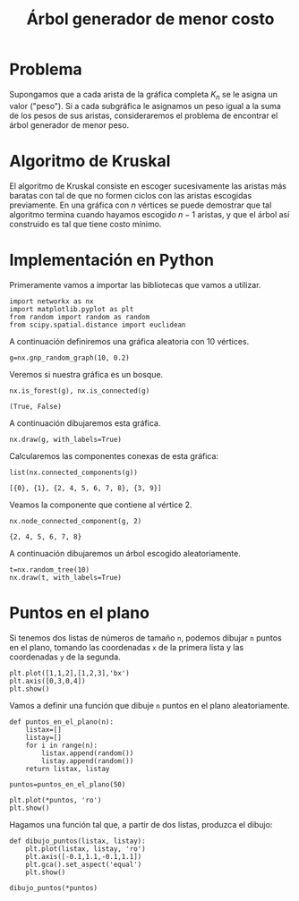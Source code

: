 #+title: Árbol generador de menor costo

#+options: toc:nil

#+latex_header: \usepackage{listings}
#+latex_header: \lstalias{ipython}{python}
#+latex_header: \lstset{basicstyle=\small\ttfamily, frame=single}

#+latex_header: \usepackage{bera}

#+property: header-args:ipython :exports both :cache yes :session arbol :results raw drawer

* Problema

Supongamos que a cada arista de la gráfica completa \(K_{n}\) se le
asigna un valor ("peso"). Si a cada subgráfica le asignamos un peso
igual a la suma de los pesos de sus aristas, consideraremos el
problema de encontrar el árbol generador de menor peso.

* Algoritmo de Kruskal

El algoritmo de Kruskal consiste en escoger sucesivamente las aristas
más baratas con tal de que no formen ciclos con las aristas escogidas
previamente. En una gráfica con \(n\) vértices se puede demostrar que
tal algoritmo termina cuando hayamos escogido \(n-1\) aristas, y que
el árbol así construido es tal que tiene costo mínimo.

* Implementación en Python

Primeramente vamos a importar las bibliotecas que vamos a utilizar.

#+begin_src ipython
import networkx as nx
import matplotlib.pyplot as plt
from random import random as random
from scipy.spatial.distance import euclidean
#+end_src

#+RESULTS[2a253d47c089a054eb3655b60d8ccea8fad581c9]:
:results:
# Out[2]:
:end:

A continuación definiremos una gráfica aleatoria con 10 vértices.

#+begin_src ipython
g=nx.gnp_random_graph(10, 0.2)
#+end_src

#+RESULTS[686d2b8b58905b6e9c928e84fd5489c436bec335]:
:results:
# Out[9]:
:end:

Veremos si nuestra gráfica es un bosque.

#+begin_src ipython
nx.is_forest(g), nx.is_connected(g)
#+end_src

#+RESULTS[e7d1dbb3a296c52111081a2873e11b0c5e1bcb99]:
:results:
# Out[10]:
: (True, False)
:end:

A continuación dibujaremos esta gráfica.

#+begin_src ipython
nx.draw(g, with_labels=True)
#+end_src

#+RESULTS[7a5a44e71604efbb3ac02fd3863ef7628a5be23d]:
:results:
# Out[11]:
[[file:./obipy-resources/1891FKB.png]]
:end:

Calcularemos las componentes conexas de esta gráfica: 

#+begin_src ipython
list(nx.connected_components(g))
#+end_src

#+RESULTS[fd43bac86ab4e6adb6ece858cb2c922a37acadb0]:
:results:
# Out[12]:
: [{0}, {1}, {2, 4, 5, 6, 7, 8}, {3, 9}]
:end:

Veamos la componente que contiene al vértice 2.

#+begin_src ipython
nx.node_connected_component(g, 2)
#+end_src

#+RESULTS[46f9dabf3af17b6574e7108bc8b02681d03298fd]:
:results:
# Out[13]:
: {2, 4, 5, 6, 7, 8}
:end:

A continuación dibujaremos un árbol escogido aleatoriamente. 

#+begin_src ipython
t=nx.random_tree(10)
nx.draw(t, with_labels=True)
#+end_src

#+RESULTS[40cadd15ea973ae0dd4c6e9ce48469aa6584d9b0]:
:results:
# Out[14]:
[[file:./obipy-resources/1891SUH.png]]
:end:

* Puntos en el plano

Si tenemos dos listas de números de tamaño =n=, podemos dibujar =n=
puntos en el plano, tomando las coordenadas =x= de la primera lista y
las coordenadas =y= de la segunda.

#+begin_src ipython
plt.plot([1,1,2],[1,2,3],'bx')
plt.axis([0,3,0,4])
plt.show()
#+end_src

#+RESULTS[a2473dc10d4388557d58b145c3b398832095523d]:
:results:
# Out[17]:
[[file:./obipy-resources/18915yZ.png]]
:end:

Vamos a definir una función que dibuje =n= puntos en el plano
aleatoriamente. 

#+begin_src ipython
def puntos_en_el_plano(n):
    listax=[]
    listay=[]
    for i in range(n):
        listax.append(random())
        listay.append(random())
    return listax, listay
#+end_src

#+RESULTS[1cddae6365e0c7df4eef77ad1b5bc8bbf58f96c2]:
:results:
# Out[19]:
:end:

#+begin_src ipython
puntos=puntos_en_el_plano(50)
#+end_src

#+RESULTS[9ff8894398a2a07a6c3e77984fe46197b54683d8]:
:results:
# Out[24]:
:end:

#+begin_src ipython
plt.plot(*puntos, 'ro')
plt.show()
#+end_src

#+RESULTS[3e875b45815176da72d413ae26cf591eba8c559f]:
:results:
# Out[22]:
[[file:./obipy-resources/1891THm.png]]
:end:

Hagamos una función tal que, a partir de dos listas, produzca el
dibujo: 

#+begin_src ipython
def dibujo_puntos(listax, listay):
    plt.plot(listax, listay, 'ro')
    plt.axis([-0.1,1.1,-0.1,1.1])
    plt.gca().set_aspect('equal')
    plt.show()
#+end_src

#+RESULTS[b62c33bac294c25d54476a3d29ed7d0fda02559e]:
:results:
# Out[23]:
:end:

#+begin_src ipython
dibujo_puntos(*puntos)
#+end_src

#+RESULTS[274d1e4a2e4c1e9a72c9f464a39ff8637dd52977]:
:results:
# Out[25]:
[[file:./obipy-resources/1891gRs.png]]
:end:


# Local Variables:
# org-confirm-babel-evaluate: nil
# End:
